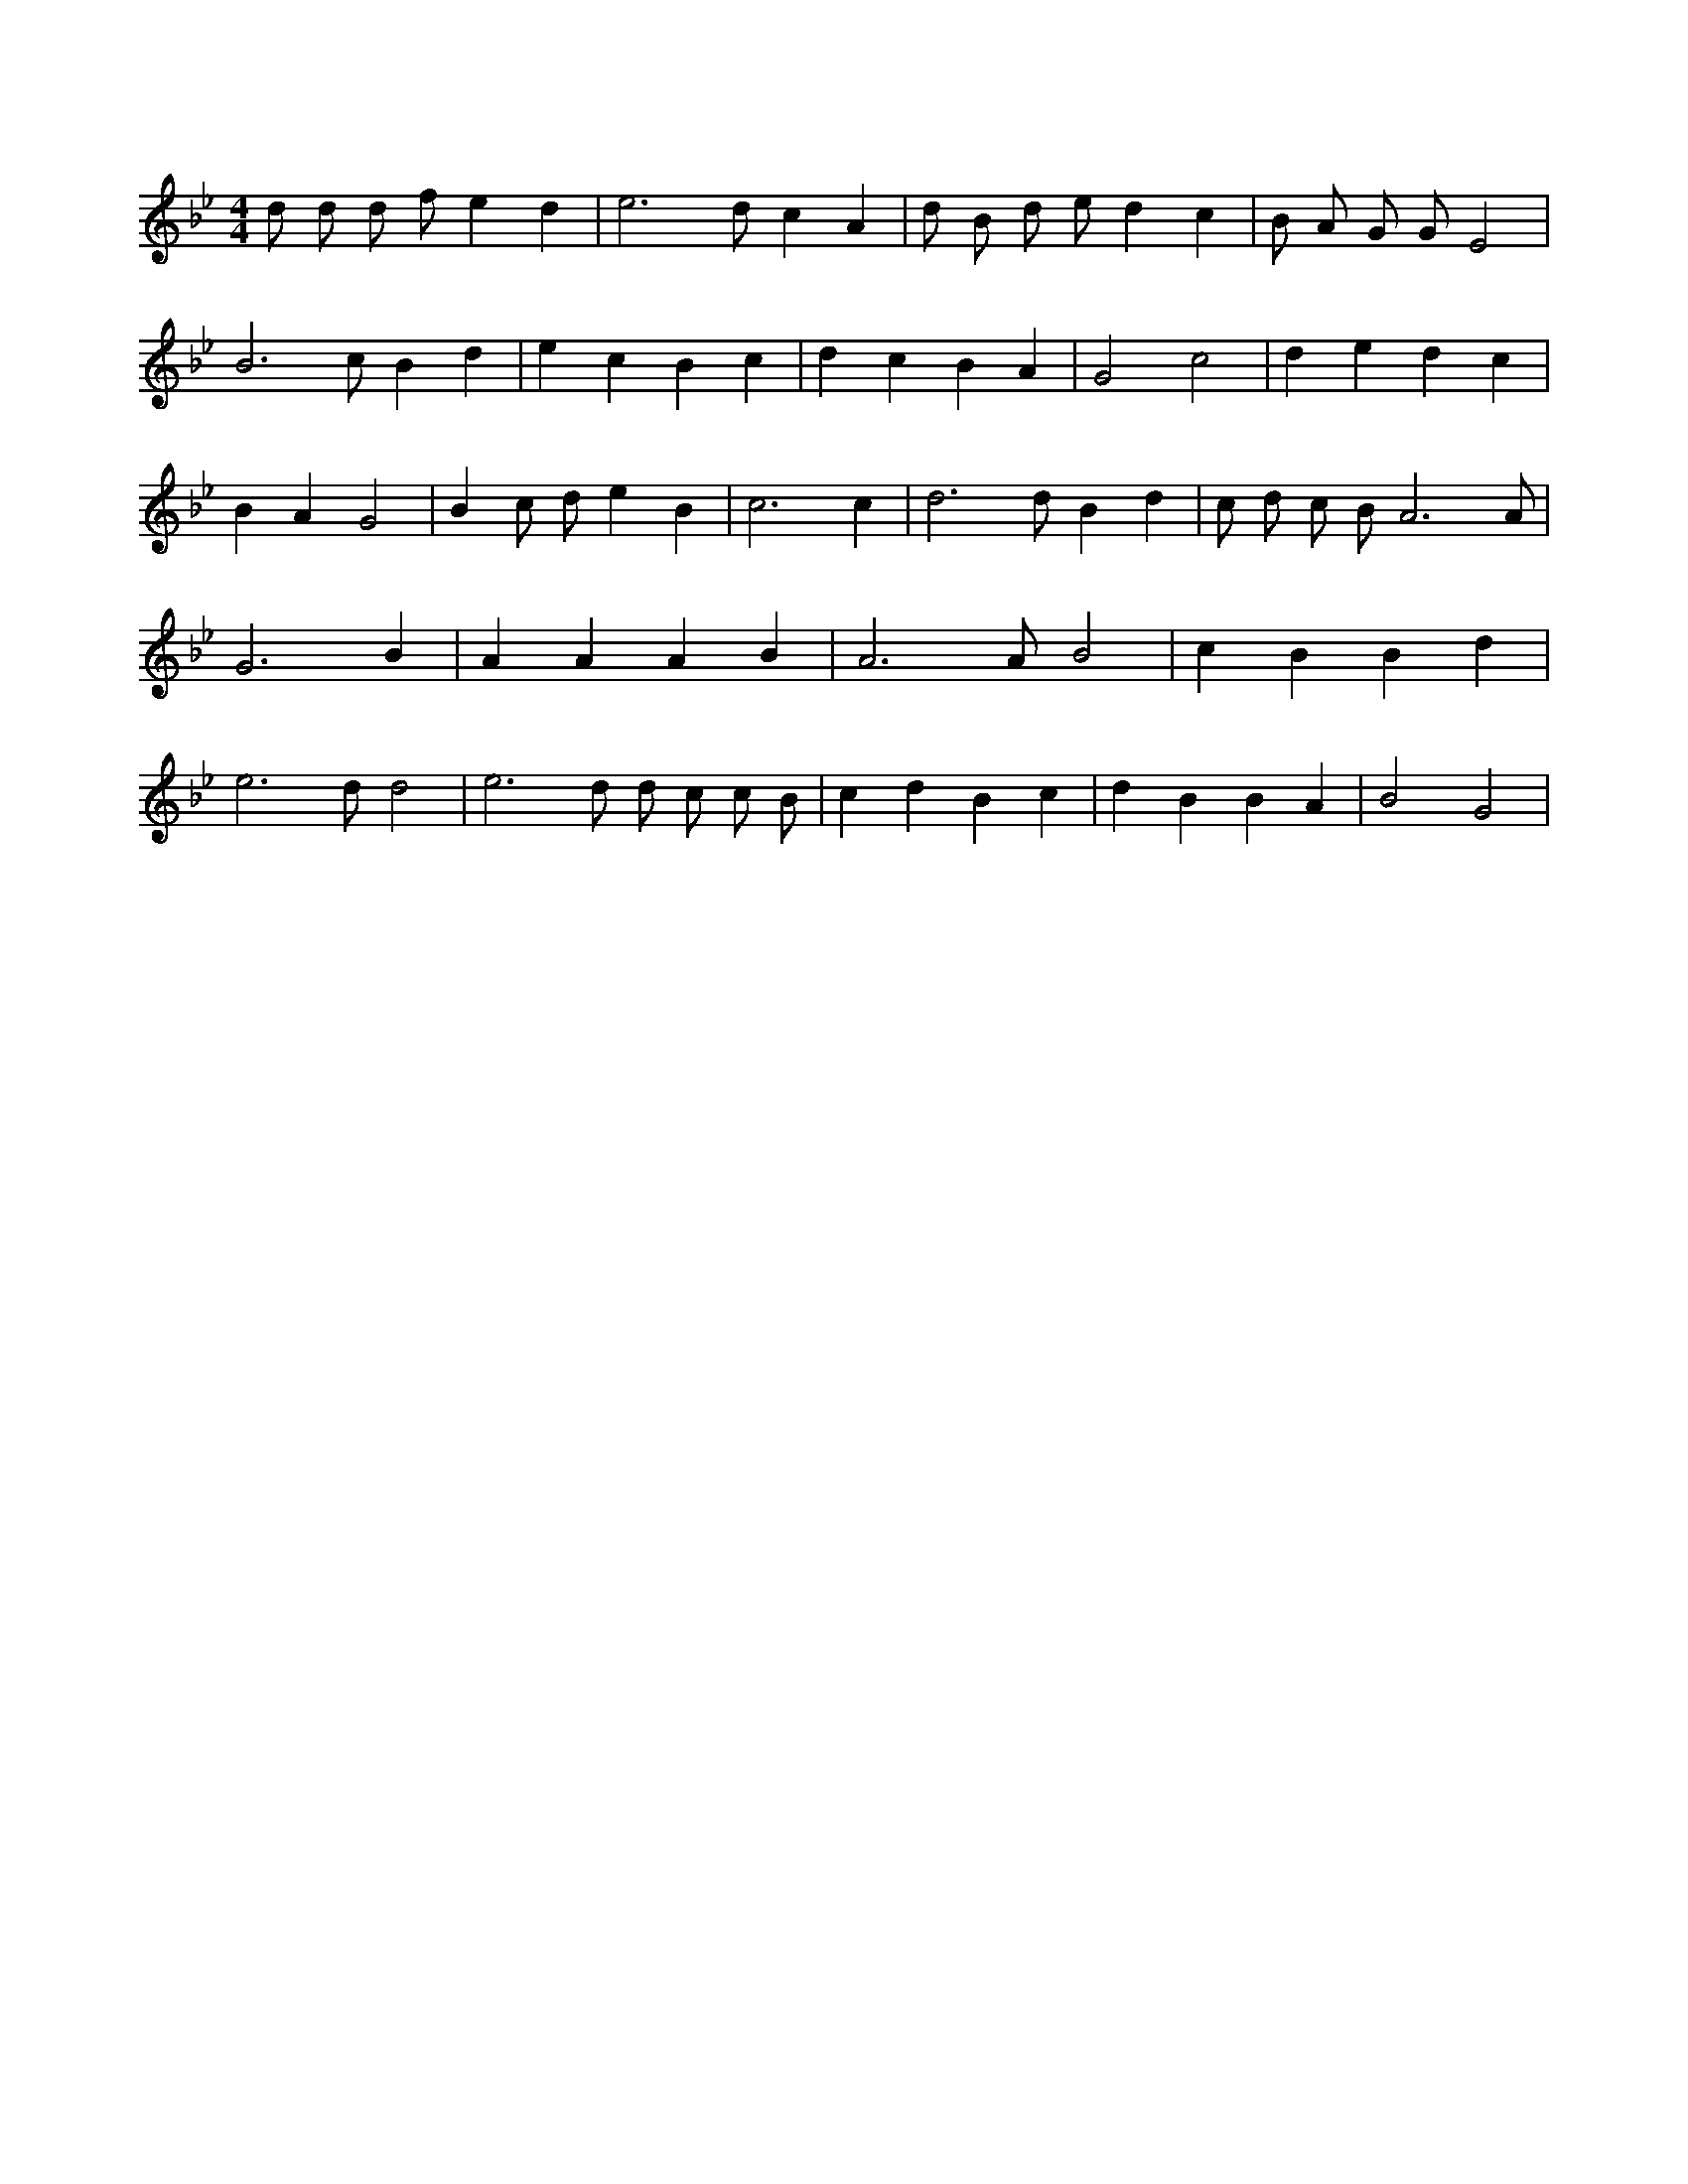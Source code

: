 X:624
L:1/4
M:4/4
K:BbMaj
d/2 d/2 d/2 f/2 e d | e3 /2 d/2 c A | d/2 B/2 d/2 e/2 d c | B/2 A/2 G/2 G/2 E2 | B3 /2 c/2 B d | e c B c | d c B A | G2 c2 | d e d c | B A G2 | B c/2 d/2 e B | c3 c | d3 /2 d/2 B d | c/2 d/2 c/2 B/2 A3 /2 A/2 | G3 B | A A A B | A3 /2 A/2 B2 | c B B d | e3 /2 d/2 d2 | e3 /2 d/2 d/2 c/2 c/2 B/2 | c d B c | d B B A | B2 G2 |
